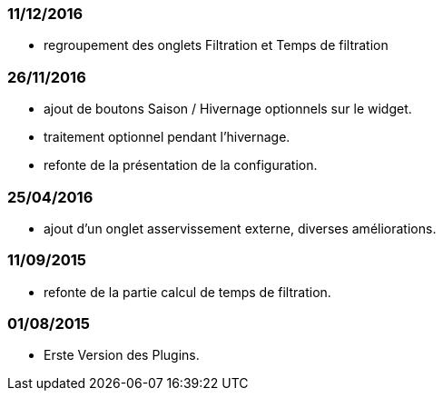 === 11/12/2016
--
- regroupement des onglets Filtration et Temps de filtration
--
=== 26/11/2016
--
- ajout de boutons Saison / Hivernage optionnels sur le widget.
- traitement optionnel pendant l'hivernage.
- refonte de la présentation de la configuration.
--
=== 25/04/2016
--
- ajout d'un onglet asservissement externe, diverses améliorations.
--
=== 11/09/2015
--
- refonte de la partie calcul de temps de filtration.
--
=== 01/08/2015
--
- Erste Version des Plugins.
--